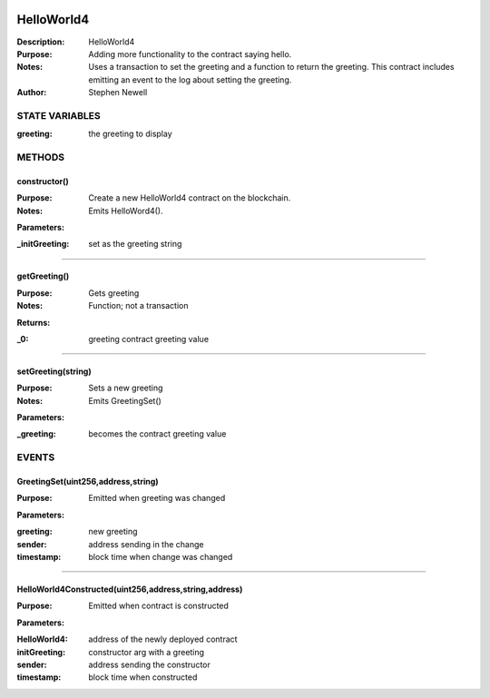 .. image:: ../images/contract_separator.png


HelloWorld4
===========
:Description: HelloWorld4

:Purpose:  Adding more functionality to the contract saying hello.

:Notes:  Uses a transaction to set the greeting and a function to return the greeting. This contract includes emitting an event to the log about setting the greeting.

:Author:  Stephen Newell

.. image:: ../images/section_separator.png

STATE VARIABLES
###############

:greeting: the greeting to display



.. image:: ../images/section_separator.png

METHODS
#######
constructor()
-------------
:Purpose:  Create a new HelloWorld4 contract on the blockchain.

:Notes:  Emits HelloWord4().

**Parameters:**

:\_initGreeting: set as the greeting string



________________________________________

getGreeting()
-------------
:Purpose:  Gets greeting

:Notes:  Function; not a transaction

**Returns:**

:\_0: greeting contract greeting value



________________________________________

setGreeting(string)
-------------------
:Purpose:  Sets a new greeting

:Notes:  Emits GreetingSet()

**Parameters:**

:\_greeting: becomes the contract greeting value



.. image:: ../images/section_separator.png

EVENTS
######
GreetingSet(uint256,address,string)
-----------------------------------
:Purpose:  Emitted when greeting was changed


**Parameters:**

:greeting: new greeting
:sender: address sending in the change
:timestamp: block time when change was changed



________________________________________

HelloWorld4Constructed(uint256,address,string,address)
------------------------------------------------------
:Purpose:  Emitted when contract is constructed


**Parameters:**

:HelloWorld4: address of the newly deployed contract
:initGreeting: constructor arg with a greeting
:sender: address sending the constructor
:timestamp: block time when constructed



